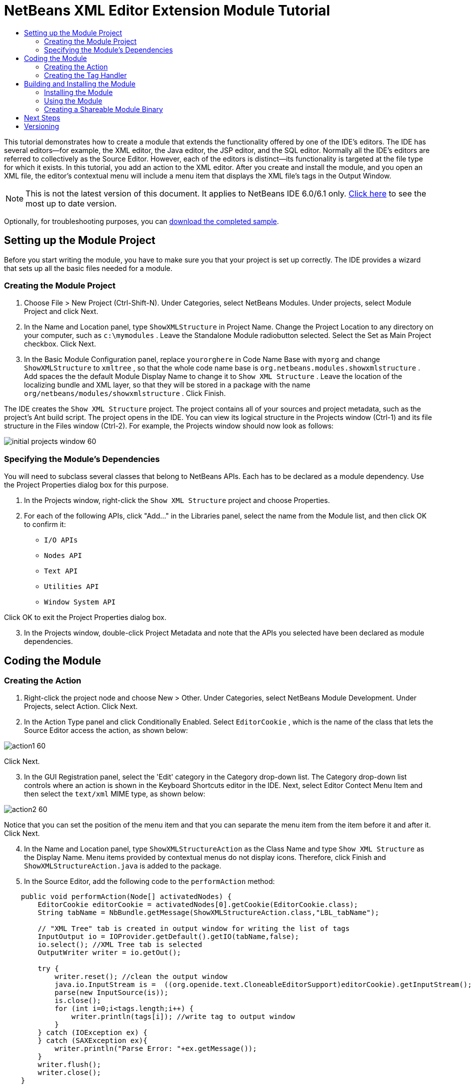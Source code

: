 // 
//     Licensed to the Apache Software Foundation (ASF) under one
//     or more contributor license agreements.  See the NOTICE file
//     distributed with this work for additional information
//     regarding copyright ownership.  The ASF licenses this file
//     to you under the Apache License, Version 2.0 (the
//     "License"); you may not use this file except in compliance
//     with the License.  You may obtain a copy of the License at
// 
//       http://www.apache.org/licenses/LICENSE-2.0
// 
//     Unless required by applicable law or agreed to in writing,
//     software distributed under the License is distributed on an
//     "AS IS" BASIS, WITHOUT WARRANTIES OR CONDITIONS OF ANY
//     KIND, either express or implied.  See the License for the
//     specific language governing permissions and limitations
//     under the License.
//

= NetBeans XML Editor Extension Module Tutorial
:jbake-type: platform_tutorial
:jbake-tags: tutorials 
:jbake-status: published
:syntax: true
:source-highlighter: pygments
:toc: left
:toc-title:
:icons: font
:experimental:
:description: NetBeans XML Editor Extension Module Tutorial - Apache NetBeans
:keywords: Apache NetBeans Platform, Platform Tutorials, NetBeans XML Editor Extension Module Tutorial

This tutorial demonstrates how to create a module that extends the functionality offered by one of the IDE's editors. The IDE has several editors—for example, the XML editor, the Java editor, the JSP editor, and the SQL editor. Normally all the IDE's editors are referred to collectively as the Source Editor. However, each of the editors is distinct—its functionality is targeted at the file type for which it exists. In this tutorial, you add an action to the XML editor. After you create and install the module, and you open an XML file, the editor's contextual menu will include a menu item that displays the XML file's tags in the Output Window.

NOTE: This is not the latest version of this document. It applies to NetBeans IDE 6.0/6.1 only.  link:../nbm-xmleditor.html[Click here] to see the most up to date version.







Optionally, for troubleshooting purposes, you can  link:https://netbeans.org/files/documents/4/527/ShowXMLStructure.zip[download the completed sample].


== Setting up the Module Project

Before you start writing the module, you have to make sure you that your project is set up correctly. The IDE provides a wizard that sets up all the basic files needed for a module.


=== Creating the Module Project


[start=1]
1. Choose File > New Project (Ctrl-Shift-N). Under Categories, select NetBeans Modules. Under projects, select Module Project and click Next.

[start=2]
1. In the Name and Location panel, type  ``ShowXMLStructure``  in Project Name. Change the Project Location to any directory on your computer, such as  ``c:\mymodules`` . Leave the Standalone Module radiobutton selected. Select the Set as Main Project checkbox. Click Next.

[start=3]
1. In the Basic Module Configuration panel, replace  ``yourorghere``  in Code Name Base with  ``myorg``  and change  ``ShowXMLStructure``  to  ``xmltree`` , so that the whole code name base is  ``org.netbeans.modules.showxmlstructure`` . Add spaces the the default Module Display Name to change it to  ``Show XML Structure`` . Leave the location of the localizing bundle and XML layer, so that they will be stored in a package with the name  ``org/netbeans/modules/showxmlstructure`` . Click Finish.

The IDE creates the  ``Show XML Structure``  project. The project contains all of your sources and project metadata, such as the project's Ant build script. The project opens in the IDE. You can view its logical structure in the Projects window (Ctrl-1) and its file structure in the Files window (Ctrl-2). For example, the Projects window should now look as follows:


image::images/initial-projects-window-60.png[]


=== Specifying the Module's Dependencies

You will need to subclass several classes that belong to NetBeans APIs. Each has to be declared as a module dependency. Use the Project Properties dialog box for this purpose.


[start=1]
1. In the Projects window, right-click the  ``Show XML Structure``  project and choose Properties.

[start=2]
1. For each of the following APIs, click "Add..." in the Libraries panel, select the name from the Module list, and then click OK to confirm it:

*  ``I/O APIs`` 
*  ``Nodes API`` 
*  ``Text API`` 
*  ``Utilities API`` 
*  ``Window System API`` 

Click OK to exit the Project Properties dialog box.


[start=3]
1. In the Projects window, double-click Project Metadata and note that the APIs you selected have been declared as module dependencies.



== Coding the Module



=== Creating the Action


[start=1]
1. Right-click the project node and choose New > Other. Under Categories, select NetBeans Module Development. Under Projects, select Action. Click Next.

[start=2]
1. In the Action Type panel and click Conditionally Enabled. Select  ``EditorCookie`` , which is the name of the class that lets the Source Editor access the action, as shown below:


image::images/action1-60.png[]

Click Next.


[start=3]
1. In the GUI Registration panel, select the 'Edit' category in the Category drop-down list. The Category drop-down list controls where an action is shown in the Keyboard Shortcuts editor in the IDE. Next, select Editor Contect Menu Item and then select the  ``text/xml``  MIME type, as shown below:


image::images/action2-60.png[]

Notice that you can set the position of the menu item and that you can separate the menu item from the item before it and after it. Click Next.


[start=4]
1. In the Name and Location panel, type  ``ShowXMLStructureAction``  as the Class Name and type  ``Show XML Structure``  as the Display Name. Menu items provided by contextual menus do not display icons. Therefore, click Finish and  ``ShowXMLStructureAction.java``  is added to the package.

[start=5]
1. In the Source Editor, add the following code to the  ``performAction``  method:

[source,java]
----

    public void performAction(Node[] activatedNodes) {
        EditorCookie editorCookie = activatedNodes[0].getCookie(EditorCookie.class); 
        String tabName = NbBundle.getMessage(ShowXMLStructureAction.class,"LBL_tabName");
        
        // "XML Tree" tab is created in output window for writing the list of tags
        InputOutput io = IOProvider.getDefault().getIO(tabName,false);
        io.select(); //XML Tree tab is selected
        OutputWriter writer = io.getOut();
        
        try {
            writer.reset(); //clean the output window
            java.io.InputStream is =  ((org.openide.text.CloneableEditorSupport)editorCookie).getInputStream();
            parse(new InputSource(is));
            is.close();
            for (int i=0;i<tags.length;i++) {
                writer.println(tags[i]); //write tag to output window
            }
        } catch (IOException ex) {
        } catch (SAXException ex){
            writer.println("Parse Error: "+ex.getMessage());
        }
        writer.flush();
        writer.close();
    }
----


[start=6]
1. Add a new method:

[source,java]
----

    /** Parses XML document and creates the list of tags
    */
    private void parse(InputSource is) throws IOException, SAXException {
        XMLReader xmlReader = XMLUtil.createXMLReader();
        TagHandler handler = new TagHandler();
        xmlReader.setContentHandler(handler);
        xmlReader.parse(is);
        tags = handler.getTags(); 
    }
----


[start=7]
1. Declare the  ``tags``  variable at the top of the source file:

[source,java]
----

    private String[] tags;
----


[start=8]
1. Add the display names to the  ``Bundle.properties``  file:


[source,java]
----

ACT_name=Show XML Structure
LBL_tabName=XML Structure
----


=== Creating the Tag Handler


[start=1]
1. In the Projects window, expand the project node, expand the Source Packages node, and then right-click the  ``org.netbeans.modules.showxmlstructure``  node. Choose New > Other. Under Categories, choose Java Classes. Under File Types, choose Java Class. Click Next and type  ``TagHandler``  in Class Name. Click Finish. The new Java class opens in the Source Editor.

[start=2]
1. Replace the default code with the code below:

[source,xml]
----


package org.netbeans.modules.showxmlstructure;

import org.xml.sax.Attributes;
import org.xml.sax.SAXException;

     /** Specific XML handler used for creating list of starting and ending tags, e.g. :
     * <AAA>
     *   <BBB>
     *     <CCC/>
     *   </BBB>
     * </AAA>
     */

    public class TagHandler extends org.xml.sax.helpers.DefaultHandler {
       
	private final int indentLength=2;        
        private java.util.List tagList;
        private String indent;
        private String space;
        private String lastElement;
        
        TagHandler() {
            tagList = new java.util.ArrayList();
            StringBuffer indentBuf = new StringBuffer();
            for (int i=0;i<indentLength;i++) indentBuf.append(' ');
            space=indentBuf.toString();
            indent="";
        }

        public void startElement(String uri, String localName, String qName, Attributes attributes) throws SAXException {
            tagList.add(indent+"<"+qName+">");
            indent+=space;
            lastElement=qName;
            
        }

        public void endElement(String uri, String localName, String qName) throws SAXException {
            indent=indent.substring(indentLength);
            if (qName.equals(lastElement)) {
                int lastIndex = tagList.size()-1;
                String lastInList = (String)tagList.get(lastIndex);
                String replacedString = lastInList.replace(">","/>");
                tagList.set(lastIndex,replacedString);
            } else {     
                tagList.add(indent+"</"+qName+">");
            }
            lastElement=null;
        }
        
        String[] getTags() {
            String[] tags = new String[tagList.size()];
            tagList.toArray(tags);
            return tags;
        }
    }
----



== Building and Installing the Module

The IDE uses an Ant build script to build and install your module. The build script is created for you when you create the module project.


=== Installing the Module

In the Projects window, right-click the  ``Show XML Structure``  project and choose Install/Reload in Target Platform.

The module is built and installed in the target IDE or Platform. The target IDE or Platform opens so that you can try out your new module. The default target IDE or Platform is the installation used by the current instance of the development IDE. Note that when you run your module, you will be using a temporary test user directory, not the development IDE's user directory.


=== Using the Module


[start=1]
1. Choose File > New Project (Ctrl-Shift-N) and create a new project.

[start=2]
1. In the Files window (Ctrl-2), expand the project node and then expand the  ``nbproject``  node. Double-click  ``build-impl.xml``  so that it opens in the Source Editor.

[start=3]
1. Right-click anywhere in the Source Editor and notice the new popup menu item called "Show XML Structure":

Choose the menu item and notice that the tag handler prints all the tags to the Output window, which is at at the bottom of the IDE, as shown below:


image::images/output-window-60.png[]


[start=4]
1. Open a different file type in the Source Editor. For example, open a Java class. Right-click anywhere in the Source Editor and notice that the new popup menu item is not included in the contextual menu.


=== Creating a Shareable Module Binary


[start=1]
1. In the Projects window, right-click the  ``Show XML Structure``  project and choose Create NBM.

The NBM file is created and you can view it in the Files window (Ctrl-2):


image::images/shareable-nbm-60.png[]


[start=2]
1. Make it available to others via, for example, e-mail.


link:http://netbeans.apache.org/community/mailing-lists.html[Send Us Your Feedback]



== Next Steps

For more information about creating and developing NetBeans modules, see the following resources:

*  link:https://netbeans.apache.org/kb/docs/platform.html[Other Related Tutorials]
*  link:https://bits.netbeans.org/dev/javadoc/[NetBeans API Javadoc]


== Versioning

|===
|*Version* |*Date* |*Changes* 

|1 |11 July 2005 |Initial version 

|2 |27 September 2005 |

* Added Action wizard
* Renamed from "NetBeans Tag Handler Plug-in Tutorial" to "NetBeans Source Editor Extension Module Tutorial".
* Added issue 7 below.
 

|3 |28 September 2005 |

* Renamed the tutorial, because 'Source Editor' doesn't cover the SQL editor, which could also be extended using the steps in this tutorial.
* Rewrote the introductory paragraph.
 

|4 |11 June 2007 |Worked through whole tutorial, and cleaned up, for 6.0, also changed screenshots. 

|5 |17 November 2007 |Fixed spacing between steps. Tried out the attached sample, and it works as described. 
|===

|===
|*Issue Number* |*Description* |*Status* 

|1 |Code and tutorial itself need to be reviewed. |To be fixed. 

|2 |Tutorial needs to be updated once Phase III and IV are complete. |Done. 

|3 |Some APIs used in this tutorial have deprecated methods. This will produce errors in the Output window, but should not impact functioning of module. |To be fixed. 

|4 |Clear explanations -- and links to Javadoc -- to be added for all APIs, classes, and methods. Also Javadoc links for each of the dependencies and why they are needed in this tutorial. |To be fixed. 

|5 |Maybe other identifiers for JSP editor, HTML editor, etc. should be mentioned. For example, instead of "xml" (in layer.xml), use "html", "x-properties", "base" etc. |To be fixed. 

|6 |Explain what a cookie is. Explain what a cookie action is. |To be fixed. 

|7 |Need to change downloadable, because currently the tag handler and the show XML action are separate files while in the downloadable code, they're in the same file. For the same reason, must change screenshots where one file instead of two are shown. |To be fixed. 
|===
